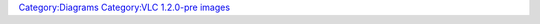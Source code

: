 `Category:Diagrams <Category:Diagrams>`__ `Category:VLC 1.2.0-pre images <Category:VLC_1.2.0-pre_images>`__
